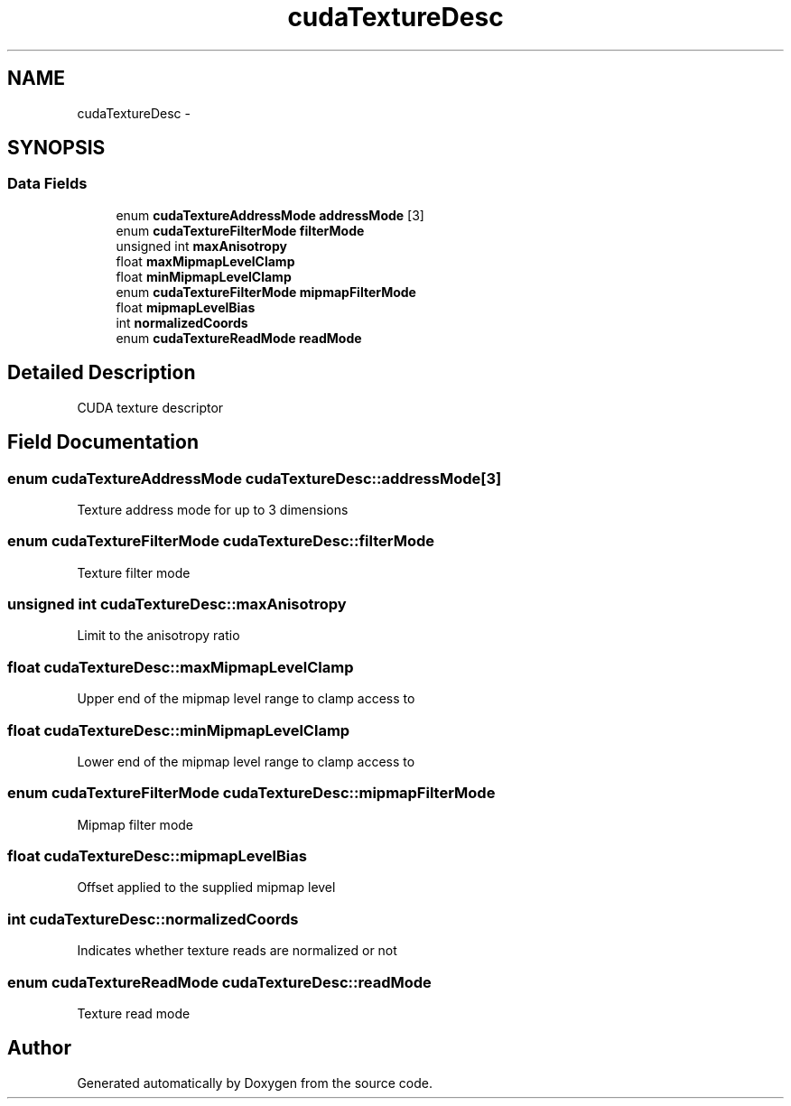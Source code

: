 .TH "cudaTextureDesc" 3 "20 Mar 2015" "Version 6.0" "Doxygen" \" -*- nroff -*-
.ad l
.nh
.SH NAME
cudaTextureDesc \- 
.SH SYNOPSIS
.br
.PP
.SS "Data Fields"

.in +1c
.ti -1c
.RI "enum \fBcudaTextureAddressMode\fP \fBaddressMode\fP [3]"
.br
.ti -1c
.RI "enum \fBcudaTextureFilterMode\fP \fBfilterMode\fP"
.br
.ti -1c
.RI "unsigned int \fBmaxAnisotropy\fP"
.br
.ti -1c
.RI "float \fBmaxMipmapLevelClamp\fP"
.br
.ti -1c
.RI "float \fBminMipmapLevelClamp\fP"
.br
.ti -1c
.RI "enum \fBcudaTextureFilterMode\fP \fBmipmapFilterMode\fP"
.br
.ti -1c
.RI "float \fBmipmapLevelBias\fP"
.br
.ti -1c
.RI "int \fBnormalizedCoords\fP"
.br
.ti -1c
.RI "enum \fBcudaTextureReadMode\fP \fBreadMode\fP"
.br
.in -1c
.SH "Detailed Description"
.PP 
CUDA texture descriptor 
.SH "Field Documentation"
.PP 
.SS "enum \fBcudaTextureAddressMode\fP \fBcudaTextureDesc::addressMode\fP[3]"
.PP
Texture address mode for up to 3 dimensions 
.SS "enum \fBcudaTextureFilterMode\fP \fBcudaTextureDesc::filterMode\fP"
.PP
Texture filter mode 
.SS "unsigned int \fBcudaTextureDesc::maxAnisotropy\fP"
.PP
Limit to the anisotropy ratio 
.SS "float \fBcudaTextureDesc::maxMipmapLevelClamp\fP"
.PP
Upper end of the mipmap level range to clamp access to 
.SS "float \fBcudaTextureDesc::minMipmapLevelClamp\fP"
.PP
Lower end of the mipmap level range to clamp access to 
.SS "enum \fBcudaTextureFilterMode\fP \fBcudaTextureDesc::mipmapFilterMode\fP"
.PP
Mipmap filter mode 
.SS "float \fBcudaTextureDesc::mipmapLevelBias\fP"
.PP
Offset applied to the supplied mipmap level 
.SS "int \fBcudaTextureDesc::normalizedCoords\fP"
.PP
Indicates whether texture reads are normalized or not 
.SS "enum \fBcudaTextureReadMode\fP \fBcudaTextureDesc::readMode\fP"
.PP
Texture read mode 

.SH "Author"
.PP 
Generated automatically by Doxygen from the source code.
